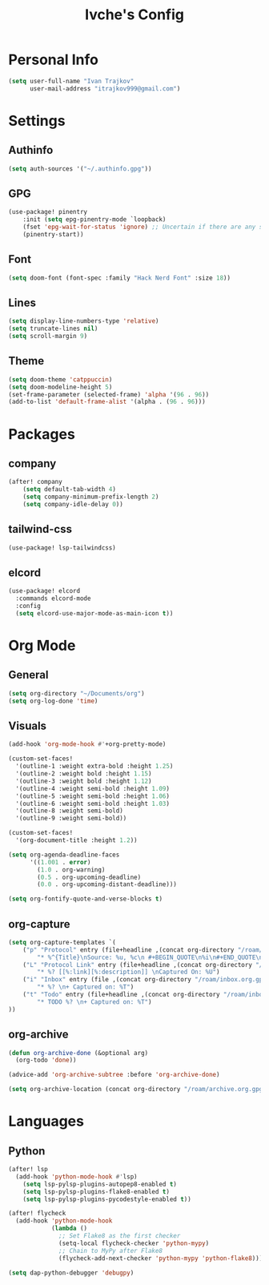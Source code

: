 #+TITLE: Ivche's Config
#+STARTUP: overview

* Personal Info

#+BEGIN_SRC emacs-lisp
(setq user-full-name "Ivan Trajkov"
      user-mail-address "itrajkov999@gmail.com")
#+END_SRC

* Settings
** Authinfo

#+begin_src emacs-lisp
(setq auth-sources '("~/.authinfo.gpg"))
#+end_src

** GPG
#+begin_src emacs-lisp
(use-package! pinentry
    :init (setq epg-pinentry-mode `loopback)
    (fset 'epg-wait-for-status 'ignore) ;; Uncertain if there are any side effects.
    (pinentry-start))
#+end_src
** Font

#+BEGIN_SRC emacs-lisp
(setq doom-font (font-spec :family "Hack Nerd Font" :size 18))
#+END_SRC

** Lines

#+BEGIN_SRC emacs-lisp
(setq display-line-numbers-type 'relative)
(setq truncate-lines nil)
(setq scroll-margin 9)
#+END_SRC

** Theme

#+BEGIN_SRC emacs-lisp
(setq doom-theme 'catppuccin)
(setq doom-modeline-height 5)
(set-frame-parameter (selected-frame) 'alpha '(96 . 96))
(add-to-list 'default-frame-alist '(alpha . (96 . 96)))
#+end_src

* Packages
** company

#+BEGIN_SRC emacs-lisp
(after! company
    (setq default-tab-width 4)
    (setq company-minimum-prefix-length 2)
    (setq company-idle-delay 0))
#+END_SRC

** tailwind-css

#+begin_src emacs-lisp
(use-package! lsp-tailwindcss)
#+end_src

** elcord

#+begin_src emacs-lisp
(use-package! elcord
  :commands elcord-mode
  :config
  (setq elcord-use-major-mode-as-main-icon t))
#+end_src

* Org Mode
** General

#+begin_src emacs-lisp
(setq org-directory "~/Documents/org")
(setq org-log-done 'time)
#+end_src

** Visuals

#+begin_src emacs-lisp
(add-hook 'org-mode-hook #'+org-pretty-mode)

(custom-set-faces!
  '(outline-1 :weight extra-bold :height 1.25)
  '(outline-2 :weight bold :height 1.15)
  '(outline-3 :weight bold :height 1.12)
  '(outline-4 :weight semi-bold :height 1.09)
  '(outline-5 :weight semi-bold :height 1.06)
  '(outline-6 :weight semi-bold :height 1.03)
  '(outline-8 :weight semi-bold)
  '(outline-9 :weight semi-bold))

(custom-set-faces!
  '(org-document-title :height 1.2))

(setq org-agenda-deadline-faces
      '((1.001 . error)
        (1.0 . org-warning)
        (0.5 . org-upcoming-deadline)
        (0.0 . org-upcoming-distant-deadline)))

(setq org-fontify-quote-and-verse-blocks t)
#+end_src

** org-capture
#+begin_src emacs-lisp
(setq org-capture-templates `(
    ("p" "Protocol" entry (file+headline ,(concat org-directory "/roam/inbox.org.gpg") "Captured Quotes")
        "* %^{Title}\nSource: %u, %c\n #+BEGIN_QUOTE\n%i\n#+END_QUOTE\n\n\n%?")
    ("L" "Protocol Link" entry (file+headline ,(concat org-directory "/roam/inbox.org.gpg") "Captured Links")
        "* %? [[%:link][%:description]] \nCaptured On: %U")
    ("i" "Inbox" entry (file ,(concat org-directory "/roam/inbox.org.gpg"))
        "* %? \n+ Captured on: %T")
    ("t" "Todo" entry (file+headline ,(concat org-directory "/roam/inbox.org.gpg") "Tasks")
        "* TODO %? \n+ Captured on: %T")
))
#+end_src

** org-archive

#+begin_src emacs-lisp
(defun org-archive-done (&optional arg)
  (org-todo 'done))

(advice-add 'org-archive-subtree :before 'org-archive-done)
#+end_src

#+begin_src emacs-lisp
(setq org-archive-location (concat org-directory "/roam/archive.org.gpg::* 2022"))
#+end_src

* Languages
** Python
#+begin_src emacs-lisp
(after! lsp
  (add-hook 'python-mode-hook #'lsp)
    (setq lsp-pylsp-plugins-autopep8-enabled t)
    (setq lsp-pylsp-plugins-flake8-enabled t)
    (setq lsp-pylsp-plugins-pycodestyle-enabled t))

(after! flycheck
  (add-hook 'python-mode-hook
            (lambda ()
              ;; Set Flake8 as the first checker
              (setq-local flycheck-checker 'python-mypy)
              ;; Chain to MyPy after Flake8
              (flycheck-add-next-checker 'python-mypy 'python-flake8))))

(setq dap-python-debugger 'debugpy)
#+end_src
